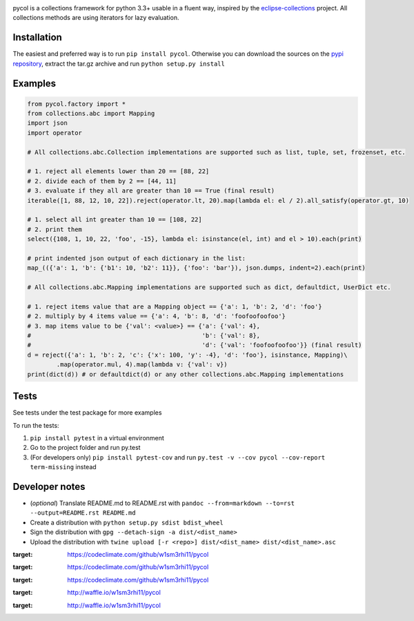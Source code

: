 |Travis| |Code Climate Coverage| |Code Climate Rank| |Code Climate
Issues| |PyPI Version| |PyPI Python| |PyPI Status| |Waffle.io Ready|
|Waffle.io In Progress|

pycol is a collections framework for python 3.3+ usable in a fluent way,
inspired by the
`eclipse-collections <https://github.com/eclipse/eclipse-collections>`__
project. All collections methods are using iterators for lazy
evaluation.

Installation
============

The easiest and preferred way is to run ``pip install pycol``. Otherwise
you can download the sources on the `pypi
repository <https://pypi.python.org/pypi/pycol>`__, extract the tar.gz
archive and run ``python setup.py install``

Examples
========

.. code:: python

    from pycol.factory import *
    from collections.abc import Mapping
    import json
    import operator

    # All collections.abc.Collection implementations are supported such as list, tuple, set, frozenset, etc.

    # 1. reject all elements lower than 20 == [88, 22]
    # 2. divide each of them by 2 == [44, 11]
    # 3. evaluate if they all are greater than 10 == True (final result)
    iterable([1, 88, 12, 10, 22]).reject(operator.lt, 20).map(lambda el: el / 2).all_satisfy(operator.gt, 10)

    # 1. select all int greater than 10 == [108, 22]
    # 2. print them
    select({108, 1, 10, 22, 'foo', -15}, lambda el: isinstance(el, int) and el > 10).each(print)

    # print indented json output of each dictionary in the list:
    map_(({'a': 1, 'b': {'b1': 10, 'b2': 11}}, {'foo': 'bar'}), json.dumps, indent=2).each(print)

    # All collections.abc.Mapping implementations are supported such as dict, defaultdict, UserDict etc.

    # 1. reject items value that are a Mapping object == {'a': 1, 'b': 2, 'd': 'foo'}
    # 2. multiply by 4 items value == {'a': 4, 'b': 8, 'd': 'foofoofoofoo'}
    # 3. map items value to be {'val': <value>} == {'a': {'val': 4},
    #                                               'b': {'val': 8},
    #                                               'd': {'val': 'foofoofoofoo'}} (final result)
    d = reject({'a': 1, 'b': 2, 'c': {'x': 100, 'y': -4}, 'd': 'foo'}, isinstance, Mapping)\
            .map(operator.mul, 4).map(lambda v: {'val': v})
    print(dict(d)) # or defaultdict(d) or any other collections.abc.Mapping implementations

Tests
=====

See tests under the test package for more examples

To run the tests:

1. ``pip install pytest`` in a virtual environment
2. Go to the project folder and run py.test
3. (For developers only) ``pip install pytest-cov`` and run
   ``py.test -v --cov pycol --cov-report term-missing`` instead

Developer notes
===============

-  (*optional*) Translate README.md to README.rst with
   ``pandoc --from=markdown --to=rst --output=README.rst README.md``
-  Create a distribution with ``python setup.py sdist bdist_wheel``
-  Sign the distribution with ``gpg --detach-sign -a dist/<dist_name>``
-  Upload the distribution with
   ``twine upload [-r <repo>] dist/<dist_name> dist/<dist_name>.asc``

.. |Travis| image:: https://img.shields.io/travis/w1sm3rhi11/pycol.svg
   :target: https://travis-ci.org/w1sm3rhi11/pycol
.. |Code Climate Coverage| image:: https://img.shields.io/codeclimate/coverage/github/w1sm3rhi11/pycol.svg
:target: https://codeclimate.com/github/w1sm3rhi11/pycol
.. |Code Climate Rank| image:: https://img.shields.io/codeclimate/github/w1sm3rhi11/pycol.svg
:target: https://codeclimate.com/github/w1sm3rhi11/pycol
.. |Code Climate Issues| image:: https://img.shields.io/codeclimate/issues/github/w1sm3rhi11/pycol.svg
:target: https://codeclimate.com/github/w1sm3rhi11/pycol
.. |PyPI Version| image:: https://img.shields.io/pypi/v/pycol.svg
   :target: https://pypi.python.org/pypi/pycol
.. |PyPI Python| image:: https://img.shields.io/pypi/pyversions/pycol.svg
   :target: https://pypi.python.org/pypi/pycol
.. |PyPI Status| image:: https://img.shields.io/pypi/status/pycol.svg
   :target: https://pypi.python.org/pypi/pycol
.. |Waffle.io Ready| image:: https://img.shields.io/waffle/label/w1sm3rhi11/pycol/ready.svg
:target: http://waffle.io/w1sm3rhi11/pycol
.. |Waffle.io In Progress| image:: https://img.shields.io/waffle/label/w1sm3rhi11/pycol/in%20progress.svg
:target: http://waffle.io/w1sm3rhi11/pycol
